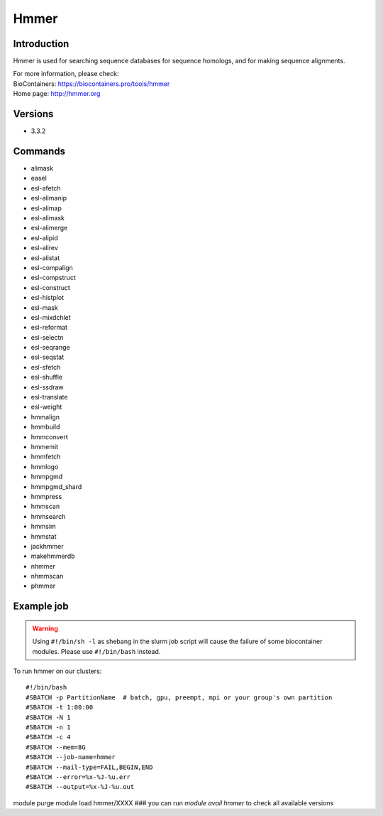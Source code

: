 .. _backbone-label:

Hmmer
==============================

Introduction
~~~~~~~~
Hmmer is used for searching sequence databases for sequence homologs, and for making sequence alignments.


| For more information, please check:
| BioContainers: https://biocontainers.pro/tools/hmmer 
| Home page: http://hmmer.org

Versions
~~~~~~~~
- 3.3.2

Commands
~~~~~~~
- alimask
- easel
- esl-afetch
- esl-alimanip
- esl-alimap
- esl-alimask
- esl-alimerge
- esl-alipid
- esl-alirev
- esl-alistat
- esl-compalign
- esl-compstruct
- esl-construct
- esl-histplot
- esl-mask
- esl-mixdchlet
- esl-reformat
- esl-selectn
- esl-seqrange
- esl-seqstat
- esl-sfetch
- esl-shuffle
- esl-ssdraw
- esl-translate
- esl-weight
- hmmalign
- hmmbuild
- hmmconvert
- hmmemit
- hmmfetch
- hmmlogo
- hmmpgmd
- hmmpgmd_shard
- hmmpress
- hmmscan
- hmmsearch
- hmmsim
- hmmstat
- jackhmmer
- makehmmerdb
- nhmmer
- nhmmscan
- phmmer

Example job
~~~~~
.. warning::
    Using ``#!/bin/sh -l`` as shebang in the slurm job script will cause the failure of some biocontainer modules. Please use ``#!/bin/bash`` instead.

To run hmmer on our clusters::

#!/bin/bash
#SBATCH -p PartitionName  # batch, gpu, preempt, mpi or your group's own partition
#SBATCH -t 1:00:00
#SBATCH -N 1
#SBATCH -n 1
#SBATCH -c 4
#SBATCH --mem=8G
#SBATCH --job-name=hmmer
#SBATCH --mail-type=FAIL,BEGIN,END
#SBATCH --error=%x-%J-%u.err
#SBATCH --output=%x-%J-%u.out

module purge
module load hmmer/XXXX ### you can run *module avail hmmer* to check all available versions
